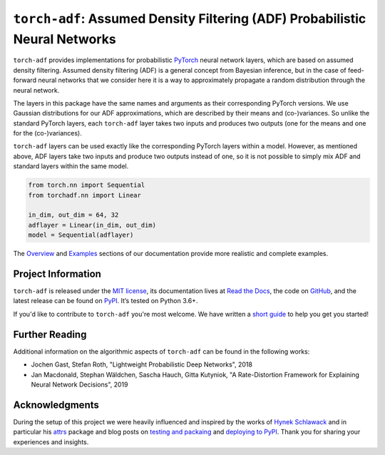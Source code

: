 ============================================================================
``torch-adf``: Assumed Density Filtering (ADF) Probabilistic Neural Networks
============================================================================

.. add project badges here
.. image:: https://readthedocs.org/projects/torch-adf/badge/?version=latest
    :target: https://torch-adf.readthedocs.io/en/latest/?badge=latest
    :alt: Documentation Status

.. image:: https://github.com/jmaces/torch-adf/actions/workflows/pr-check.yml/badge.svg?branch=main
    :target: https://github.com/jmaces/torch-adf/actions/workflows/pr-check.yml?branch=main
    :alt: CI Status

.. image:: https://codecov.io/gh/jmaces/torch-adf/branch/main/graph/badge.svg
  :target: https://codecov.io/gh/jmaces/torch-adf
  :alt: Code Coverage

.. image:: https://img.shields.io/badge/code%20style-black-000000.svg
    :target: https://github.com/psf/black
    :alt: Code Style: Black


.. teaser-start

``torch-adf`` provides implementations for probabilistic
`PyTorch <https://pytorch.org/>`_ neural network layers,
which are based on assumed density filtering.
Assumed density filtering (ADF) is a general concept from Bayesian inference, but in the case of feed-forward neural networks that we consider here
it is a way to approximately propagate a random distribution through the neural network.

The layers in this package have the same names and arguments as their corresponding
PyTorch versions. We use Gaussian distributions for our ADF approximations, which are
described by their means and (co-)variances. So unlike the standard PyTorch layers,
each ``torch-adf`` layer takes two inputs and produces two outputs (one for the means
and one for the (co-)variances).

.. teaser-end


.. example

``torch-adf`` layers can be used exactly like the corresponding PyTorch
layers within a model. However, as mentioned above, ADF layers take two inputs and produce two outputs
instead of one, so it is not possible to simply mix ADF and standard layers within the same model.

.. code-block:: python

    from torch.nn import Sequential
    from torchadf.nn import Linear

    in_dim, out_dim = 64, 32
    adflayer = Linear(in_dim, out_dim)
    model = Sequential(adflayer)

The `Overview <https://torch-adf.readthedocs.io/en/latest/overview.html>`_ and
`Examples <https://torch-adf.readthedocs.io/en/latest/examples.html>`_ sections
of our documentation provide more realistic and complete examples.

.. project-info-start

Project Information
===================

``torch-adf`` is released under the `MIT license <https://github.com/jmaces/torch-adf/blob/main/LICENSE>`_,
its documentation lives at `Read the Docs <https://torch-adf.readthedocs.io/en/latest/>`_,
the code on `GitHub <https://github.com/jmaces/torch-adf>`_,
and the latest release can be found on `PyPI <https://pypi.org/project/torch-adf/>`_.
It’s tested on Python 3.6+.

If you'd like to contribute to ``torch-adf`` you're most welcome.
We have written a `short guide <https://github.com/jmaces/torch-adf/blob/main/.github/CONTRIBUTING.rst>`_ to help you get you started!

.. project-info-end


.. literature-start

Further Reading
===============

Additional information on the algorithmic aspects of ``torch-adf`` can be found
in the following works:


- Jochen Gast, Stefan Roth,
  "Lightweight Probabilistic Deep Networks",
  2018
- Jan Macdonald, Stephan Wäldchen, Sascha Hauch, Gitta Kutyniok,
  "A Rate-Distortion Framework for Explaining Neural Network Decisions",
  2019

.. literature-end


Acknowledgments
===============

During the setup of this project we were heavily influenced and inspired by
the works of `Hynek Schlawack <https://hynek.me/>`_ and in particular his
`attrs <https://www.attrs.org/en/stable/>`_ package and blog posts on
`testing and packaing <https://hynek.me/articles/testing-packaging/>`_
and `deploying to PyPI <https://hynek.me/articles/sharing-your-labor-of-love-pypi-quick-and-dirty/>`_.
Thank you for sharing your experiences and insights.
